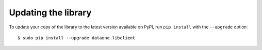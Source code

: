 Updating the library
====================

To update your copy of the library to the latest version available on PyPI,
run ``pip install`` with the ``--upgrade`` option:

::

  $ sudo pip install --upgrade dataone.libclient
